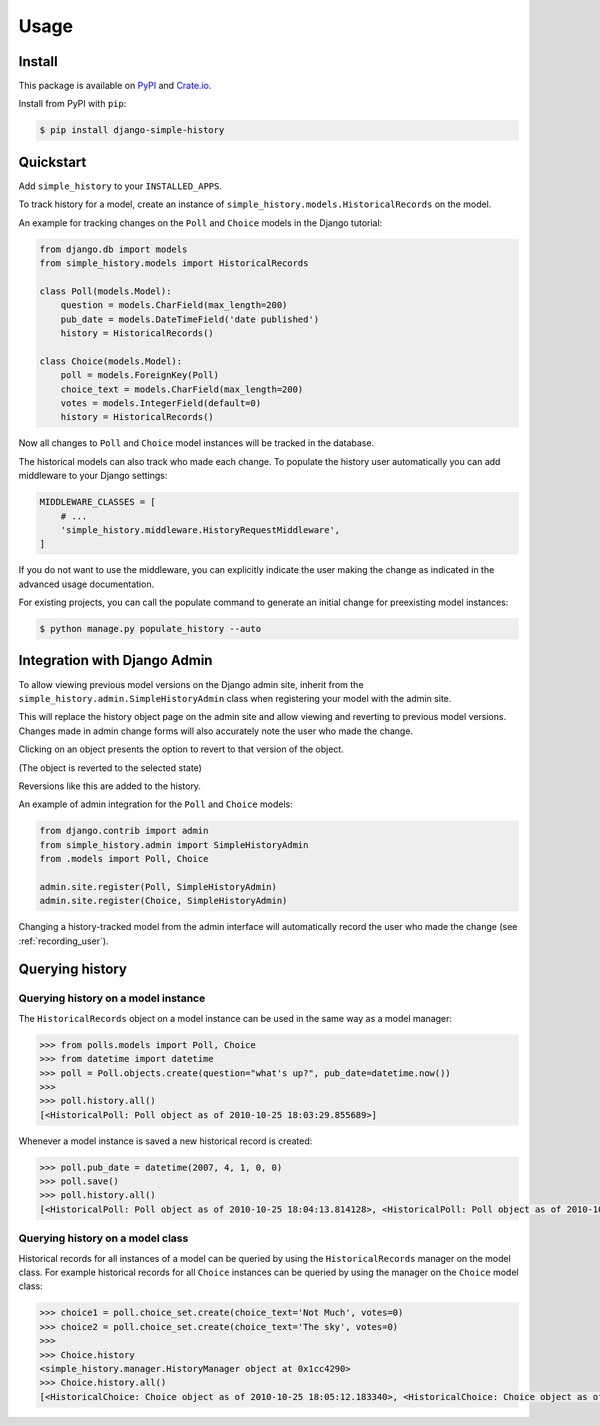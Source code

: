 Usage
=====

Install
-------

This package is available on `PyPI`_ and `Crate.io`_.

Install from PyPI with ``pip``:

.. code-block:: bash

    $ pip install django-simple-history

.. _pypi: https://pypi.python.org/pypi/django-simple-history/
.. _crate.io: https://crate.io/packages/django-simple-history/


Quickstart
----------

Add ``simple_history`` to your ``INSTALLED_APPS``.

To track history for a model, create an instance of
``simple_history.models.HistoricalRecords`` on the model.

An example for tracking changes on the ``Poll`` and ``Choice`` models in the
Django tutorial:

.. code-block:: python

    from django.db import models
    from simple_history.models import HistoricalRecords

    class Poll(models.Model):
        question = models.CharField(max_length=200)
        pub_date = models.DateTimeField('date published')
        history = HistoricalRecords()

    class Choice(models.Model):
        poll = models.ForeignKey(Poll)
        choice_text = models.CharField(max_length=200)
        votes = models.IntegerField(default=0)
        history = HistoricalRecords()

Now all changes to ``Poll`` and ``Choice`` model instances will be tracked in
the database.

The historical models can also track who made each change. To populate
the history user automatically you can add middleware to your Django
settings:

.. code-block:: python

    MIDDLEWARE_CLASSES = [
        # ...
        'simple_history.middleware.HistoryRequestMiddleware',
    ]

If you do not want to use the middleware, you can explicitly indicate
the user making the change as indicated in the advanced usage
documentation.

For existing projects, you can call the populate command to generate an
initial change for preexisting model instances:

.. code-block:: bash

    $ python manage.py populate_history --auto

.. _admin_integration:

Integration with Django Admin
-----------------------------

To allow viewing previous model versions on the Django admin site, inherit from
the ``simple_history.admin.SimpleHistoryAdmin`` class when registering your
model with the admin site.

This will replace the history object page on the admin site and allow viewing
and reverting to previous model versions.  Changes made in admin change forms
will also accurately note the user who made the change.

.. image:: screens/1_poll_history.png

Clicking on an object presents the option to revert to that version of the object.

.. image:: screens/2_revert.png

(The object is reverted to the selected state)

.. image:: screens/3_poll_reverted.png

Reversions like this are added to the history.

.. image:: screens/4_history_after_poll_reverted.png

An example of admin integration for the ``Poll`` and ``Choice`` models:

.. code-block:: python

    from django.contrib import admin
    from simple_history.admin import SimpleHistoryAdmin
    from .models import Poll, Choice

    admin.site.register(Poll, SimpleHistoryAdmin)
    admin.site.register(Choice, SimpleHistoryAdmin)

Changing a history-tracked model from the admin interface will automatically record the user who made the change (see :ref:`recording_user`).


Querying history
----------------

Querying history on a model instance
~~~~~~~~~~~~~~~~~~~~~~~~~~~~~~~~~~~~

The ``HistoricalRecords`` object on a model instance can be used in the same
way as a model manager:

.. code-block:: pycon

    >>> from polls.models import Poll, Choice
    >>> from datetime import datetime
    >>> poll = Poll.objects.create(question="what's up?", pub_date=datetime.now())
    >>>
    >>> poll.history.all()
    [<HistoricalPoll: Poll object as of 2010-10-25 18:03:29.855689>]

Whenever a model instance is saved a new historical record is created:

.. code-block:: pycon

    >>> poll.pub_date = datetime(2007, 4, 1, 0, 0)
    >>> poll.save()
    >>> poll.history.all()
    [<HistoricalPoll: Poll object as of 2010-10-25 18:04:13.814128>, <HistoricalPoll: Poll object as of 2010-10-25 18:03:29.855689>]

Querying history on a model class
~~~~~~~~~~~~~~~~~~~~~~~~~~~~~~~~~

Historical records for all instances of a model can be queried by using the
``HistoricalRecords`` manager on the model class.  For example historical
records for all ``Choice`` instances can be queried by using the manager on the
``Choice`` model class:

.. code-block:: pycon

    >>> choice1 = poll.choice_set.create(choice_text='Not Much', votes=0)
    >>> choice2 = poll.choice_set.create(choice_text='The sky', votes=0)
    >>>
    >>> Choice.history
    <simple_history.manager.HistoryManager object at 0x1cc4290>
    >>> Choice.history.all()
    [<HistoricalChoice: Choice object as of 2010-10-25 18:05:12.183340>, <HistoricalChoice: Choice object as of 2010-10-25 18:04:59.047351>]

